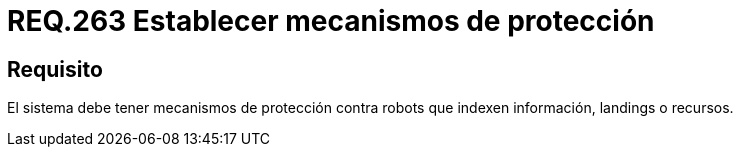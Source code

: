:slug: rules/263/
:category: rules
:description: En el presente documento se detallan los requerimientos de seguridad relacionados al mecanismo de protección establecidos en un determinado sistema. Por lo tanto, dichos mecanismos deben proveer al sistema protección contra robots que indexen información, landings o recursos.
:keywords: Sistema, Protección, Robots, Landings, Recursos, Información.
:rules: yes

= REQ.263 Establecer mecanismos de protección

== Requisito

El sistema debe tener mecanismos de protección contra +robots+
que indexen información, +landings+ o recursos.
